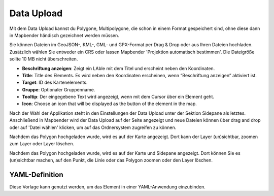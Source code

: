 Data Upload
*************

Mit dem Data Upload kannst du Polygone, Multipolygone, die schon in einem Format gespeichert sind, ohne diese dann in Mapbender händisch gezeichnet werden müssen. 

Sie können Dateien im GeoJSON-, KML-, GML- und GPX-Format per Drag & Drop oder aus Ihren Dateien hochladen.
Zusätzlich wählen Sie entweder ein CRS oder lassen Mapbender 'Projektion automatisch bestimmen'. Die Dateigröße sollte 10 MB nicht überschreiten.

.. image:: ../../../figures/dataupload_configuration.png
     :scale: 100

* **Beschriftung anzeigen**: Zeigt ein LAble mit dem Titel und erscheint neben den Koordinaten.
* **Title**: Title des Elements. Es wird neben den Koordinaten erscheinen, wenn “Beschriftung anzeigen” aktiviert ist.
* **Target**: ID des Kartenelements.
* **Gruppe**: Optionaler Gruppenname.
* **Tooltip**: Der eingegebene Text wird angezeigt, wenn mit dem Cursor über ein Element geht.
* **Icon**: Choose an icon that will be displayed as the button of the element in the map.

Nach der Wahl der Applikation steht in den Einstellungen der Data Upload unter der Sektion Sidepane als letztes.
Anschließend in Mapbender wird der Data Upload auf der Seite angezeigt und neue Dateien können über drag and drop oder auf 'Datei wählen' klicken, um auf das Ordnersystem zugreifen zu können.

Nachdem das Polygon hochgeladen wurde, wird es auf der Karte angezeigt.
Dort kann der Layer (un)sichtbar, zoomen zum Layer oder Layer löschen.


.. image:: ../../../figures/dataupload.png
     :scale: 100

Nachdem das Polygon hochgeladen wurde, wird es auf der Karte und Sidepane angezeigt.
Dort können Sie es (un)sichtbar machen, auf den Punkt, die Linie oder das Polygon zoomen oder den Layer löschen.

YAML-Definition
---------------

Diese Vorlage kann genutzt werden, um das Element in einer YAML-Anwendung einzubinden.

.. code-block:: yaml
     dataupload:
     class: Mapbender\CoreBundle\Element\DataUpload
     target: map
     maxFileSize: 10
     helpText: mb.core.dataupload.admin.helpText
